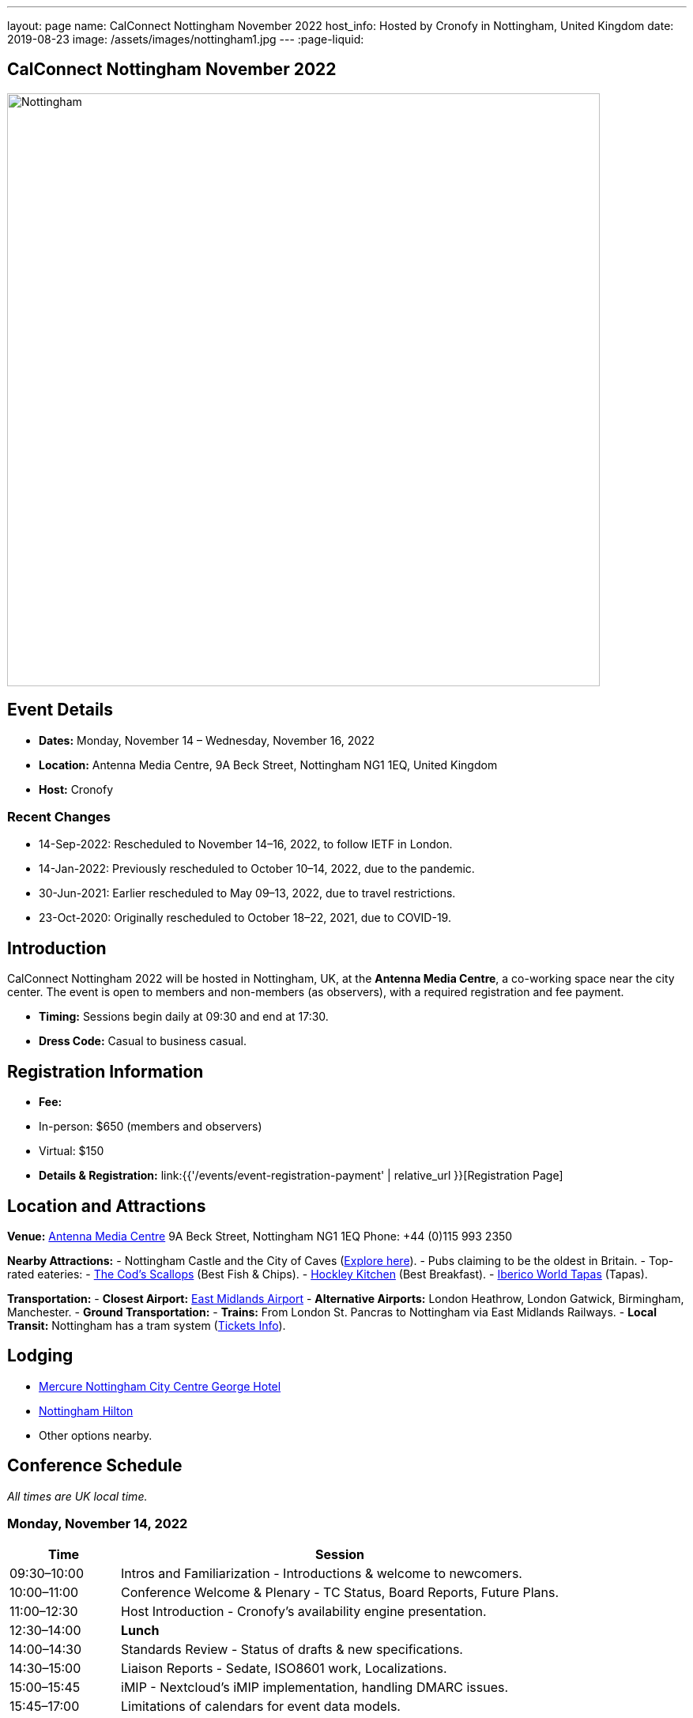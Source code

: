 ---
layout: page
name: CalConnect Nottingham November 2022
host_info: Hosted by Cronofy in Nottingham, United Kingdom
date: 2019-08-23
image: /assets/images/nottingham1.jpg
---
:page-liquid:

== CalConnect Nottingham November 2022

image::{{'/assets/images/nottingham1.jpg' | relative_url }}[Nottingham, U.K.,750,404]

== Event Details
- *Dates:* Monday, November 14 – Wednesday, November 16, 2022
- *Location:* Antenna Media Centre, 9A Beck Street, Nottingham NG1 1EQ, United Kingdom
- *Host:* Cronofy

=== Recent Changes
- 14-Sep-2022: Rescheduled to November 14–16, 2022, to follow IETF in London.
- 14-Jan-2022: Previously rescheduled to October 10–14, 2022, due to the pandemic.
- 30-Jun-2021: Earlier rescheduled to May 09–13, 2022, due to travel restrictions.
- 23-Oct-2020: Originally rescheduled to October 18–22, 2021, due to COVID-19.

== Introduction
CalConnect Nottingham 2022 will be hosted in Nottingham, UK, at the *Antenna Media Centre*, a co-working space near the city center. The event is open to members and non-members (as observers), with a required registration and fee payment.

- *Timing:* Sessions begin daily at 09:30 and end at 17:30.
- *Dress Code:* Casual to business casual.

== Registration Information
- *Fee:*
  - In-person: $650 (members and observers)
  - Virtual: $150
- *Details & Registration:* link:{{'/events/event-registration-payment' | relative_url }}[Registration Page]

== Location and Attractions
*Venue:*
https://antenna.uk.com/[Antenna Media Centre]
9A Beck Street, Nottingham NG1 1EQ
Phone: +44 (0)115 993 2350

*Nearby Attractions:*
- Nottingham Castle and the City of Caves (https://www.visit-nottinghamshire.co.uk/things-to-do/city-of-caves-p354851[Explore here]).
- Pubs claiming to be the oldest in Britain.
- Top-rated eateries:
  - https://www.visit-nottinghamshire.co.uk/food-and-drink/the-cods-scallops-p820441[The Cod’s Scallops] (Best Fish & Chips).
  - https://hockleykitchen.co.uk[Hockley Kitchen] (Best Breakfast).
  - https://www.visit-nottinghamshire.co.uk/food-and-drink/iberico-world-tapas-p449401[Iberico World Tapas] (Tapas).

*Transportation:*
- *Closest Airport:* https://www.eastmidlandsairport.com/[East Midlands Airport]
- *Alternative Airports:* London Heathrow, London Gatwick, Birmingham, Manchester.
- *Ground Transportation:*
  - *Trains:* From London St. Pancras to Nottingham via East Midlands Railways.
  - *Local Transit:* Nottingham has a tram system (https://www.thetram.net/tickets/one-off-tickets[Tickets Info]).

== Lodging
- https://all.accor.com/hotel/8061/index.en[Mercure Nottingham City Centre George Hotel]
- https://www3.hilton.com/en/hotels/united-kingdom/hilton-nottingham-EMANOHN/index.html[Nottingham Hilton]
- Other options nearby.

== Conference Schedule
_All times are UK local time._

=== Monday, November 14, 2022
[cols="20%,80%",options="header"]
|===
| Time | Session
| 09:30–10:00 | Intros and Familiarization - Introductions & welcome to newcomers.
| 10:00–11:00 | Conference Welcome & Plenary - TC Status, Board Reports, Future Plans.
| 11:00–12:30 | Host Introduction - Cronofy’s availability engine presentation.
| 12:30–14:00 | *Lunch*
| 14:00–14:30 | Standards Review - Status of drafts & new specifications.
| 14:30–15:00 | Liaison Reports - Sedate, ISO8601 work, Localizations.
| 15:00–15:45 | iMIP - Nextcloud’s iMIP implementation, handling DMARC issues.
| 15:45–17:00 | Limitations of calendars for event data models.
|===

=== Tuesday, November 15, 2022
[cols="20%,80%",options="header"]
|===
| Time | Session
| 09:30–10:30 | jsCalendar - Overview & mapping with iCalendar.
| 10:30–11:30 | jsCalendar implementations - Reports from Bedework & Fastmail.
| 11:30–12:30 | jsContact - Current specification state.
| 12:30–14:00 | *Lunch*
| 14:00–15:00 | jMap Tasks - Specification alignment.
| 15:00–15:30 | Possible rewrite of iTip - Simplifying and updating the spec.
| 15:30–17:30 | TBD
|===

=== Wednesday, November 16, 2022
[cols="20%,80%",options="header"]
|===
| Time | Session
| 09:30–10:00 | Fractional Date/Time in iCalendar and jsCalendar.
| 10:00–10:30 | VPOLL - Current status review.
| 10:30–11:00 | Tasks - Specification updates & discussions.
| 11:00–12:30 | Contacts - Digital signatures & alignment discussions.
| 12:30–14:00 | *Lunch*
| 14:00–14:30 | Metaverse Membership discussions.
| 14:30–17:00 | Wrap-up
|===